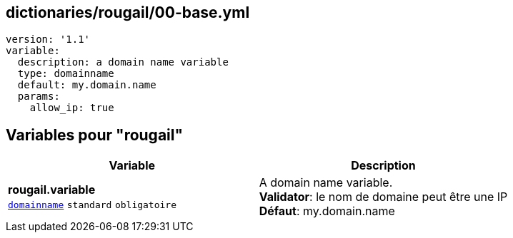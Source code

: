 == dictionaries/rougail/00-base.yml

[,yaml]
----
version: '1.1'
variable:
  description: a domain name variable
  type: domainname
  default: my.domain.name
  params:
    allow_ip: true
----
== Variables pour "rougail"

[cols="114a,114a",options="header"]
|====
| Variable                                                                                                         | Description                                                                                                      
| 
**rougail.variable** +
`https://rougail.readthedocs.io/en/latest/variable.html#variables-types[domainname]` `standard` `obligatoire`                                                                                                                  | 
A domain name variable. +
**Validator**: le nom de domaine peut être une IP +
**Défaut**: my.domain.name                                                                                                                  
|====


